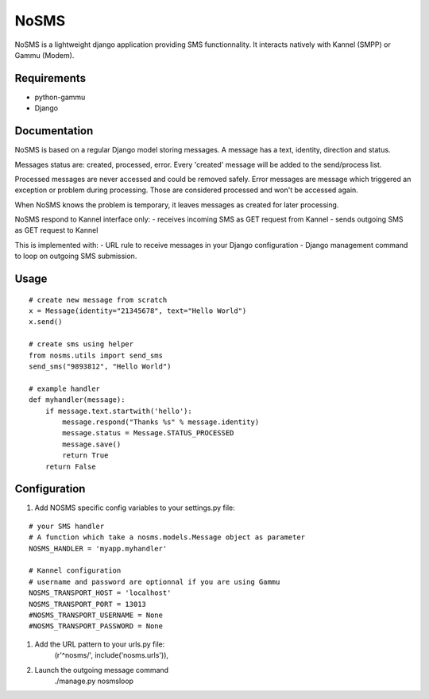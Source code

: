 ======
NoSMS
======

NoSMS is a lightweight django application providing SMS functionnality.
It interacts natively with Kannel (SMPP) or Gammu (Modem).

Requirements
------------

* python-gammu
* Django

Documentation
-------------

NoSMS is based on a regular Django model storing messages.
A message has a text, identity, direction and status.

Messages status are: created, processed, error.
Every 'created' message will be added to the send/process list.

Processed messages are never accessed and could be removed safely.
Error messages are message which triggered an exception or problem during
processing. Those are considered processed and won't be accessed again.

When NoSMS knows the problem is temporary, it leaves messages as created
for later processing.

NoSMS respond to Kannel interface only:
- receives incoming SMS as GET request from Kannel
- sends outgoing SMS as GET request to Kannel

This is implemented with:
- URL rule to receive messages in your Django configuration
- Django management command to loop on outgoing SMS submission.

Usage
-----
::

    # create new message from scratch
    x = Message(identity="21345678", text="Hello World")
    x.send()

    # create sms using helper
    from nosms.utils import send_sms
    send_sms("9893812", "Hello World")

    # example handler
    def myhandler(message):
        if message.text.startwith('hello'):
            message.respond("Thanks %s" % message.identity)
            message.status = Message.STATUS_PROCESSED
            message.save()
            return True
        return False


Configuration
--------------

#. Add NOSMS specific config variables to your settings.py file:

::

    # your SMS handler
    # A function which take a nosms.models.Message object as parameter
    NOSMS_HANDLER = 'myapp.myhandler'

    # Kannel configuration
    # username and password are optionnal if you are using Gammu
    NOSMS_TRANSPORT_HOST = 'localhost'
    NOSMS_TRANSPORT_PORT = 13013
    #NOSMS_TRANSPORT_USERNAME = None
    #NOSMS_TRANSPORT_PASSWORD = None

#. Add the URL pattern to your urls.py file:
    (r'^nosms/', include('nosms.urls')),

#. Launch the outgoing message command
    ./manage.py nosmsloop


